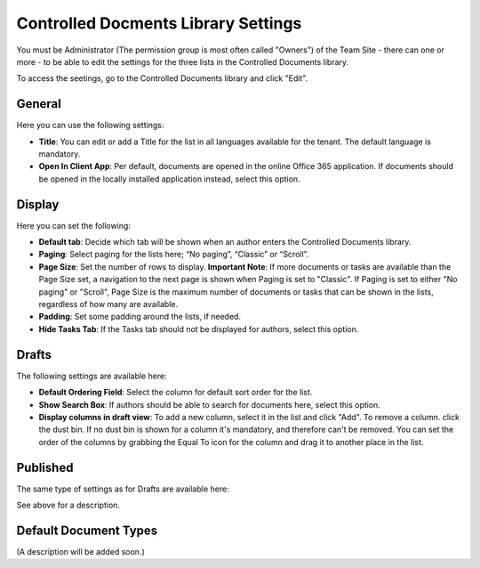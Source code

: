 Controlled Docments Library Settings
=======================================

You must be Administrator (The permission group is most often called "Owners") of the Team Site - there can one or more - to be able to edit the settings for the three lists in the Controlled Documents library. 

To access the seetings, go to the Controlled Documents library and click "Edit".

.. image:: edit-controlled-library.png

General
************
Here you can use the following settings:

.. image:: edit-controlled-library-general.png

+ **Title**: You can edit or add a Title for the list in all languages available for the tenant. The default language is mandatory. 
+ **Open In Client App**: Per default, documents are opened in the online Office 365 application. If documents should be opened in the locally installed application instead, select this option. 

Display
**********
Here you can set the following:

.. image:: edit-controlled-library-display.png

+ **Default tab**: Decide which tab will be shown when an author enters the Controlled Documents library.
+ **Paging**: Select paging for the lists here; “No paging”, “Classic” or “Scroll”.
+ **Page Size**: Set the number of rows to display. **Important Note**: If more documents or tasks are available than the Page Size set, a navigation to the next page is shown when Paging is set to "Classic". If Paging is set to either "No paging" or "Scroll", Page Size is the maximum number of documents or tasks that can be shown in the lists, regardless of how many are available.
+ **Padding**: Set some padding around the lists, if needed.
+ **Hide Tasks Tab**: If the Tasks tab should not be displayed for authors, select this option.

Drafts
***********
The following settings are available here:

.. image:: edit-controlled-library-drafts.png

+ **Default Ordering Field**: Select the column for default sort order for the list.
+ **Show Search Box**: If authors should be able to search for documents here, select this option.
+ **Display columns in draft view**: To add a new column, select it in the list and click "Add". To remove a column. click the dust bin. If no dust bin is shown for a column it's mandatory, and therefore can't be removed. You can set the order of the columns by grabbing the Equal To icon for the column and drag it to another place in the list.

Published
************
The same type of settings as for Drafts are available here:

.. image:: edit-controlled-library-published.png

See above for a description.

Default Document Types
************************
(A description will be added soon.)


